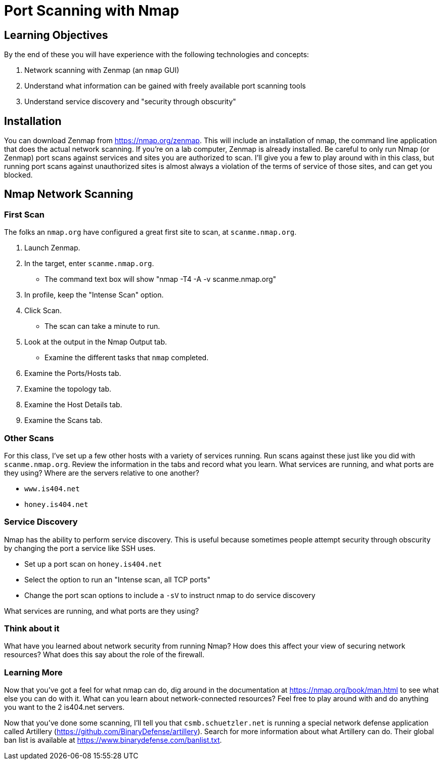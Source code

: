 = Port Scanning with Nmap
ifndef::bound[:imagesdir: figs]

== Learning Objectives

By the end of these you will have experience with the following technologies and concepts:

. Network scanning with Zenmap (an `nmap` GUI)
. Understand what information can be gained with freely available port scanning tools
. Understand service discovery and "security through obscurity"

== Installation

You can download Zenmap from https://nmap.org/zenmap. This will include an installation of nmap, the command line application that does the actual network scanning. If you're on a lab computer, Zenmap is already installed. Be careful to only run Nmap (or Zenmap) port scans against services and sites you are authorized to scan. I'll give you a few to play around with in this class, but running port scans against unauthorized sites is almost always a violation of the terms of service of those sites, and can get you blocked.

== Nmap Network Scanning ==
=== First Scan ===

The folks an `nmap.org` have configured a great first site to scan, at `scanme.nmap.org`. 

. Launch Zenmap.
. In the target, enter `scanme.nmap.org`.
  - The command text box will show "nmap -T4 -A -v scanme.nmap.org"
. In profile, keep the "Intense Scan" option.
. Click Scan.
  - The scan can take a minute to run.
. Look at the output in the Nmap Output tab.
  - Examine the different tasks that `nmap` completed.
. Examine the Ports/Hosts tab.
. Examine the topology tab.
. Examine the Host Details tab.
. Examine the Scans tab.

=== Other Scans
For this class, I've set up a few other hosts with a variety of services running. Run scans against these just like you did with `scanme.nmap.org`. Review the information in the tabs and record what you learn. What services are running, and what ports are they using? Where are the servers relative to one another?

- `www.is404.net`
- `honey.is404.net`

=== Service Discovery

Nmap has the ability to perform service discovery. This is useful because sometimes people attempt security through obscurity by changing the port a service like SSH uses.

- Set up a port scan on `honey.is404.net`
- Select the option to run an "Intense scan, all TCP ports"
- Change the port scan options to include a `-sV` to instruct nmap to do service discovery

What services are running, and what ports are they using?

=== Think about it

What have you learned about network security from running Nmap? How does this affect your view of securing network resources? What does this say about the role of the firewall.

=== Learning More

Now that you've got a feel for what nmap can do, dig around in the documentation at https://nmap.org/book/man.html to see what else you can do with it. What can you learn about network-connected resources? Feel free to play around with and do anything you want to the 2 is404.net servers.

Now that you've done some scanning, I'll tell you that `csmb.schuetzler.net` is running a special network defense application called Artillery (https://github.com/BinaryDefense/artillery). Search for more information about what Artillery can do. Their global ban list is available at https://www.binarydefense.com/banlist.txt.
